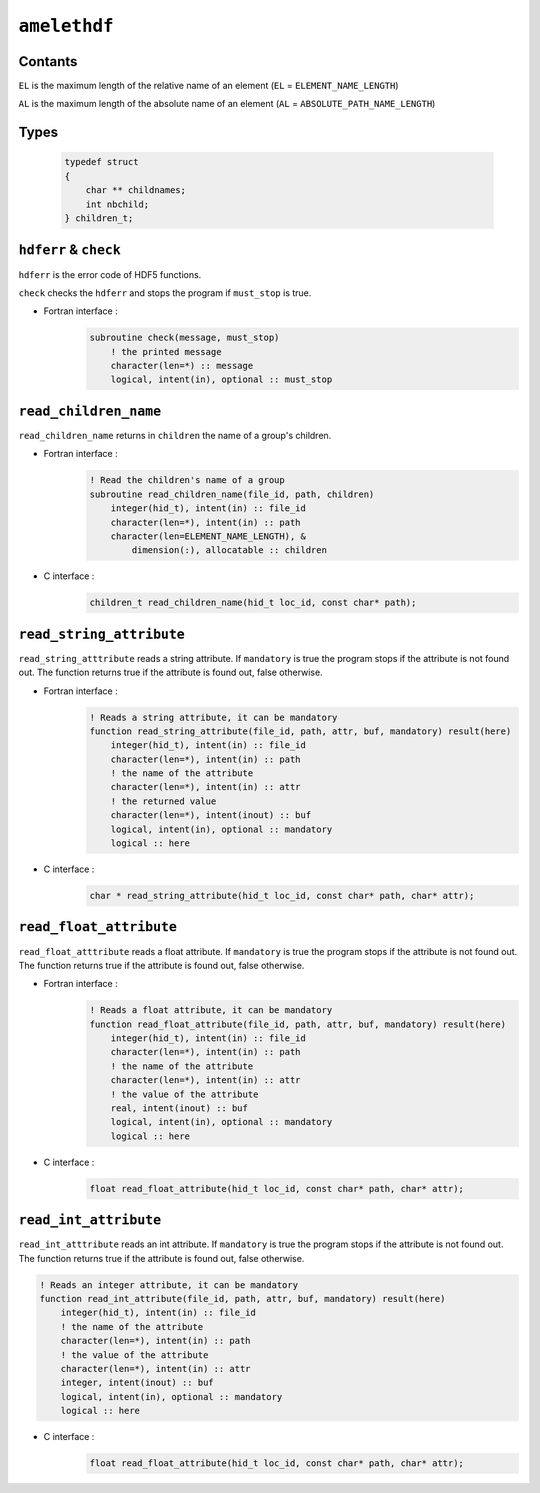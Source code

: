 .. _amelethdf:

``amelethdf``
=============


Contants
--------

``EL`` is the maximum length of the relative name of an element
(``EL`` = ``ELEMENT_NAME_LENGTH``)

``AL`` is the maximum length of the absolute name of an element
(``AL`` = ``ABSOLUTE_PATH_NAME_LENGTH``)


Types
-----

    .. code-block:: c

        typedef struct
        {
            char ** childnames;
            int nbchild;
        } children_t;


``hdferr`` & ``check``
----------------------

``hdferr`` is the error code of HDF5 functions.

``check`` checks the ``hdferr`` and stops the program if ``must_stop`` is true.

* Fortran interface :
    .. code-block:: fortran

        subroutine check(message, must_stop)
            ! the printed message
            character(len=*) :: message
            logical, intent(in), optional :: must_stop


``read_children_name``
----------------------

``read_children_name`` returns in  ``children`` the name of a group's children.

* Fortran interface :
    .. code-block:: fortran

            ! Read the children's name of a group
            subroutine read_children_name(file_id, path, children)
                integer(hid_t), intent(in) :: file_id
                character(len=*), intent(in) :: path
                character(len=ELEMENT_NAME_LENGTH), &
                    dimension(:), allocatable :: children

* C interface :
    .. code-block:: c

        children_t read_children_name(hid_t loc_id, const char* path);


``read_string_attribute``
-------------------------

``read_string_atttribute`` reads a string attribute. If ``mandatory`` is true
the program stops if the attribute is not found out. The function returns true
if the attribute is found out, false otherwise.

* Fortran interface :
    .. code-block:: fortran

        ! Reads a string attribute, it can be mandatory
        function read_string_attribute(file_id, path, attr, buf, mandatory) result(here)
            integer(hid_t), intent(in) :: file_id
            character(len=*), intent(in) :: path
            ! the name of the attribute
            character(len=*), intent(in) :: attr
            ! the returned value
            character(len=*), intent(inout) :: buf
            logical, intent(in), optional :: mandatory
            logical :: here

* C interface :
    .. code-block:: c

        char * read_string_attribute(hid_t loc_id, const char* path, char* attr);


``read_float_attribute``
------------------------

``read_float_atttribute`` reads a float attribute. If ``mandatory`` is true
the program stops if the attribute is not found out. The function returns true
if the attribute is found out, false otherwise.

* Fortran interface :
    .. code-block:: fortran

        ! Reads a float attribute, it can be mandatory
        function read_float_attribute(file_id, path, attr, buf, mandatory) result(here)
            integer(hid_t), intent(in) :: file_id
            character(len=*), intent(in) :: path
            ! the name of the attribute
            character(len=*), intent(in) :: attr
            ! the value of the attribute
            real, intent(inout) :: buf
            logical, intent(in), optional :: mandatory
            logical :: here


* C interface :
    .. code-block:: c

        float read_float_attribute(hid_t loc_id, const char* path, char* attr);


``read_int_attribute``
----------------------

``read_int_atttribute`` reads an int attribute. If ``mandatory`` is true
the program stops if the attribute is not found out. The function returns true
if the attribute is found out, false otherwise.

.. code-block:: fortran

    ! Reads an integer attribute, it can be mandatory
    function read_int_attribute(file_id, path, attr, buf, mandatory) result(here)
        integer(hid_t), intent(in) :: file_id
        ! the name of the attribute
        character(len=*), intent(in) :: path
        ! the value of the attribute
        character(len=*), intent(in) :: attr
        integer, intent(inout) :: buf
        logical, intent(in), optional :: mandatory
        logical :: here

* C interface :
    .. code-block:: c

        float read_float_attribute(hid_t loc_id, const char* path, char* attr);

